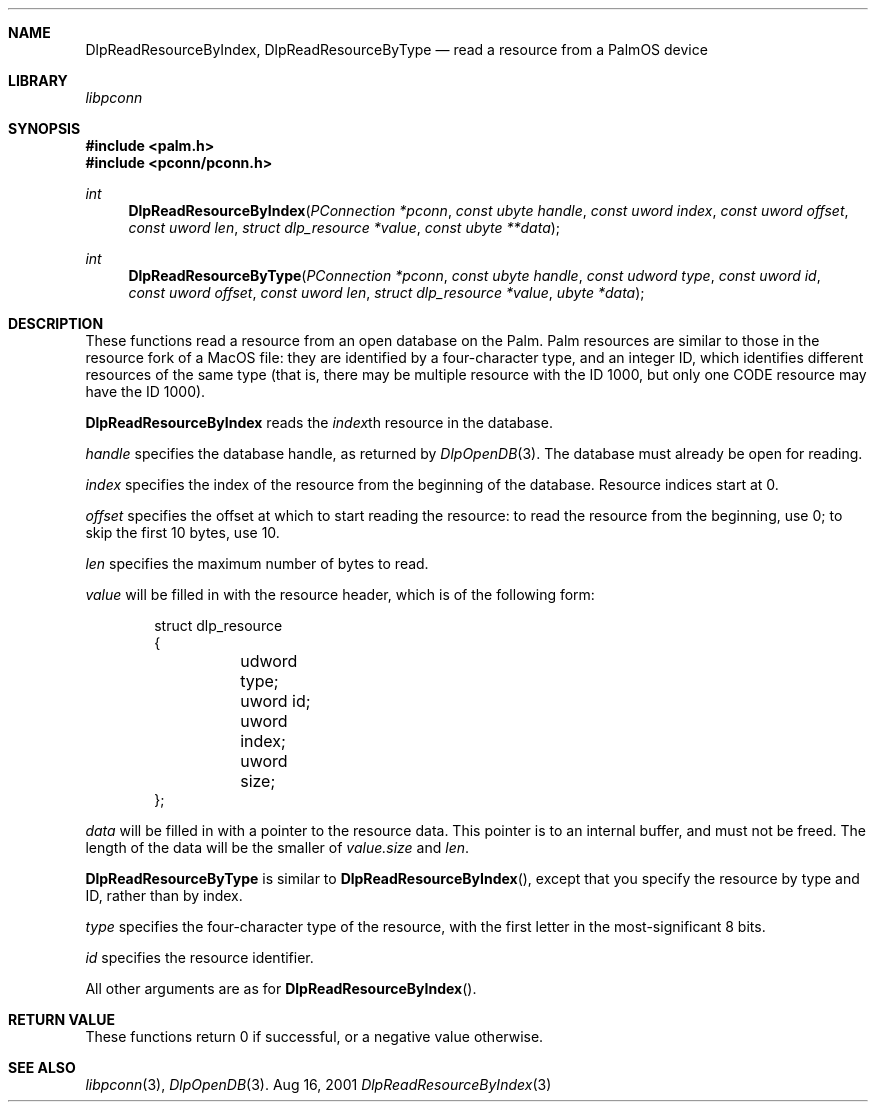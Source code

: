 .\" DlpReadResourceByIndex.3
.\" 
.\" Copyright 2001, Andrew Arensburger.
.\" You may distribute this file under the terms of the Artistic
.\" License, as specified in the README file.
.\"
.\" $Id$
.\"
.\" This man page uses the 'mdoc' formatting macros. If your 'man' uses
.\" the old 'man' package, you may run into problems.
.\"
.Dd Aug 16, 2001
.Dt DlpReadResourceByIndex 3
.Sh NAME
.Nm DlpReadResourceByIndex ,
.Nm DlpReadResourceByType
.Nd read a resource from a PalmOS device
.Sh LIBRARY
.Pa libpconn
.Sh SYNOPSIS
.Fd #include <palm.h>
.Fd #include <pconn/pconn.h>
.Ft int
.Fn DlpReadResourceByIndex "PConnection *pconn" "const ubyte handle" "const uword index" "const uword offset" "const uword len" "struct dlp_resource *value" "const ubyte **data"
.Ft int
.Fn DlpReadResourceByType "PConnection *pconn" "const ubyte handle" "const udword type" "const uword id" "const uword offset" "const uword len" "struct dlp_resource *value" "ubyte *data"
.Sh DESCRIPTION
These functions read a resource from an open database on the Palm.
Palm resources are similar to those in the resource fork of a MacOS
file: they are identified by a four-character type, and an integer ID,
which identifies different resources of the same type (that is, there
may be multiple resource with the ID 1000, but only one CODE resource
may have the ID 1000).
.Pp
.Nm DlpReadResourceByIndex
reads the
.Fa index\fRth
resource in the database.
.Pp
.Fa handle
specifies the database handle, as returned by
.Xr DlpOpenDB 3 .
The database must already be open for reading.
.Pp
.Fa index
specifies the index of the resource from the beginning of the
database. Resource indices start at 0.
.Pp
.Fa offset
specifies the offset at which to start reading the resource: to read
the resource from the beginning, use 0; to skip the first 10 bytes,
use 10.
.Pp
.Fa len
specifies the maximum number of bytes to read.
.Pp
.Fa value
will be filled in with the resource header, which is of the following
form:
.Bd -literal -offset indent
struct dlp_resource
{
	udword type;
	uword id;
	uword index;
	uword size;
};
.Ed
.Pp
.Fa data
will be filled in with a pointer to the resource data. This pointer is
to an internal buffer, and must not be freed. The length of the data
will be the smaller of
.Fa value.size
and
.Fa len .
.Pp
.Nm DlpReadResourceByType
is similar to
.Fn DlpReadResourceByIndex ,
except that you specify the resource by type and ID, rather than by
index.
.Pp
.Fa type
specifies the four-character type of the resource, with the first
letter in the most-significant 8 bits.
.Pp
.Fa id
specifies the resource identifier.
.Pp
All other arguments are as for
.Fn DlpReadResourceByIndex .
.Sh RETURN VALUE
These functions return 0 if successful, or a negative value otherwise.
.Sh SEE ALSO
.Xr libpconn 3 ,
.Xr DlpOpenDB 3 .
